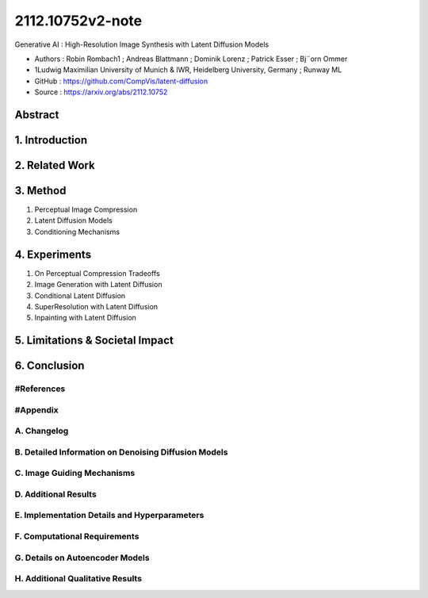 .. AIO2025-Share-Value-Together 
.. AIO25-RESEARCH
.. Research
.. 2R1-25

2112.10752v2-note
+++++++++++++++++
Generative AI : High-Resolution Image Synthesis with Latent Diffusion Models

- Authors :  Robin Rombach1 ; Andreas Blattmann ; Dominik Lorenz ; Patrick Esser ; Bj¨orn Ommer
- 1Ludwig Maximilian University of Munich & IWR, Heidelberg University, Germany ; Runway ML
- GitHub : https://github.com/CompVis/latent-diffusion
- Source : https://arxiv.org/abs/2112.10752

Abstract
~~~~~~~~

1. Introduction
~~~~~~~~~~~~~~~

2. Related Work
~~~~~~~~~~~~~~~

3. Method
~~~~~~~~~
#. Perceptual Image Compression
#. Latent Diffusion Models
#. Conditioning Mechanisms

4. Experiments
~~~~~~~~~~~~~~
#. On Perceptual Compression Tradeoffs
#. Image Generation with Latent Diffusion
#. Conditional Latent Diffusion
#. SuperResolution with Latent Diffusion
#. Inpainting with Latent Diffusion

5. Limitations & Societal Impact
~~~~~~~~~~~~~~~~~~~~~~~~~~~~~~~~

6. Conclusion
~~~~~~~~~~~~~

#References
^^^^^^^^^^^

#Appendix
^^^^^^^^^

A. Changelog
^^^^^^^^^^^^

B. Detailed Information on Denoising Diffusion Models
^^^^^^^^^^^^^^^^^^^^^^^^^^^^^^^^^^^^^^^^^^^^^^^^^^^^^

C. Image Guiding Mechanisms
^^^^^^^^^^^^^^^^^^^^^^^^^^^

D. Additional Results
^^^^^^^^^^^^^^^^^^^^^

E. Implementation Details and Hyperparameters
^^^^^^^^^^^^^^^^^^^^^^^^^^^^^^^^^^^^^^^^^^^^^

F. Computational Requirements
^^^^^^^^^^^^^^^^^^^^^^^^^^^^^

G. Details on Autoencoder Models
^^^^^^^^^^^^^^^^^^^^^^^^^^^^^^^^

H. Additional Qualitative Results
^^^^^^^^^^^^^^^^^^^^^^^^^^^^^^^^^